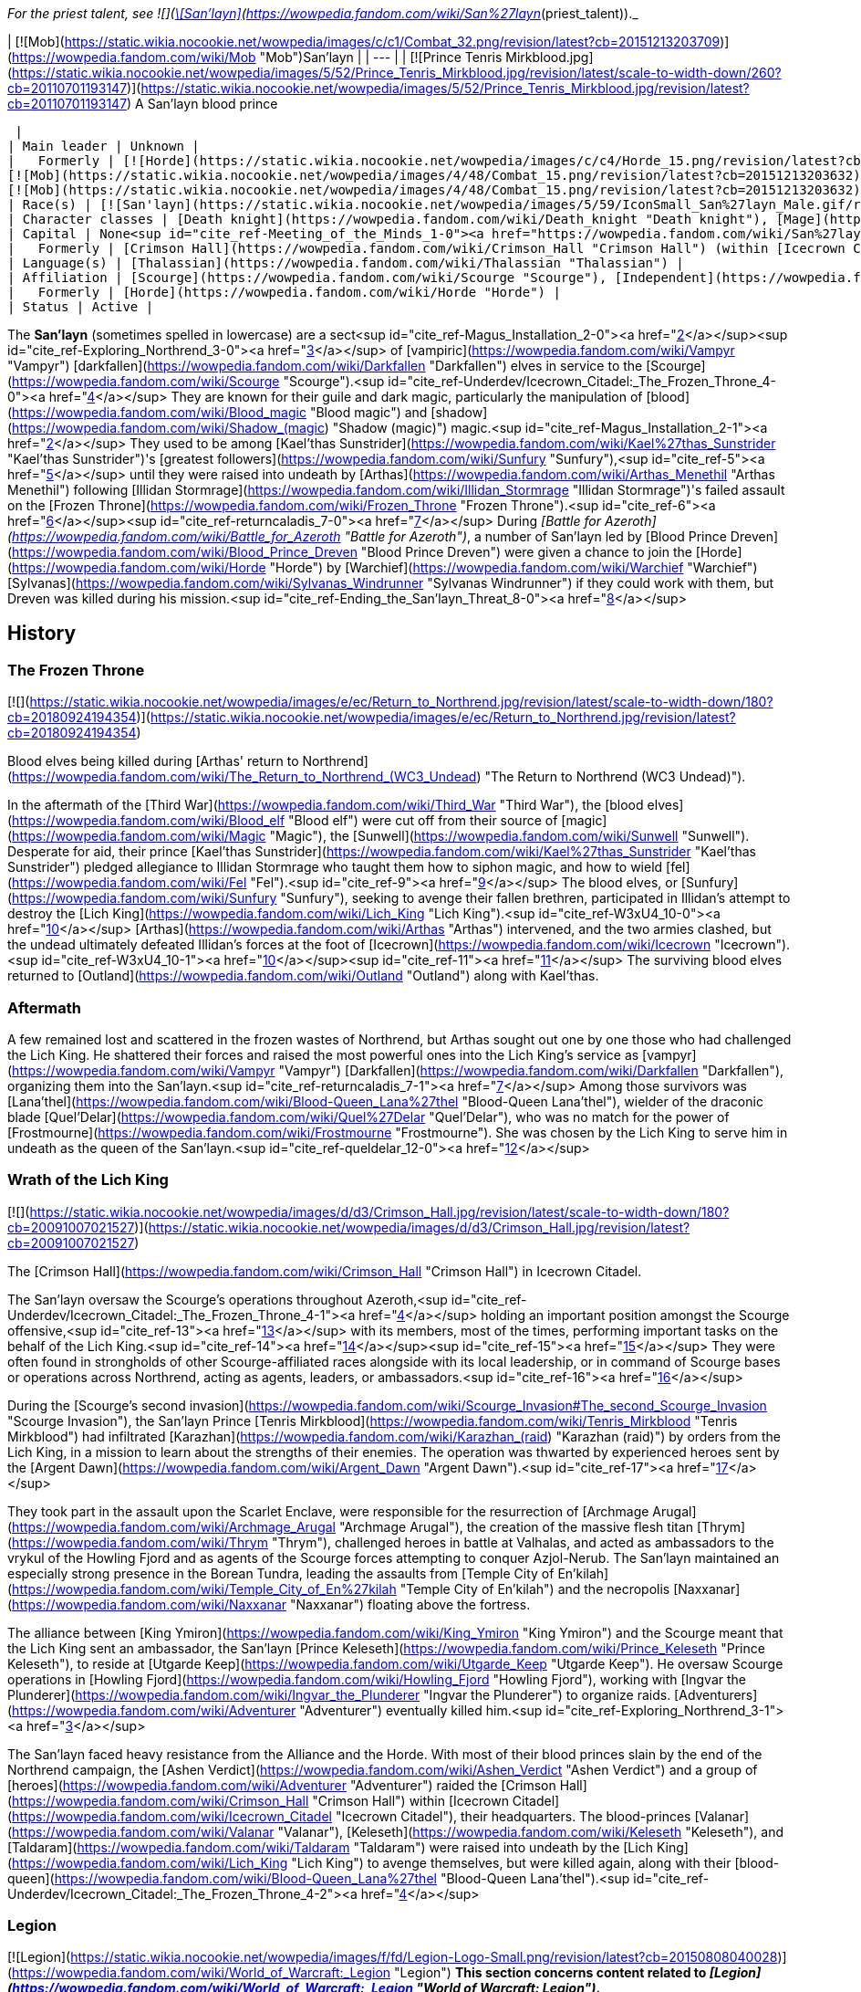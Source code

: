 _For the priest talent, see  ![](https://static.wikia.nocookie.net/wowpedia/images/0/01/Achievement_boss_lanathel.png/revision/latest/scale-to-width-down/16?cb=20091028042555)[\[San'layn\]](https://wowpedia.fandom.com/wiki/San%27layn_(priest_talent))._

| [![Mob](https://static.wikia.nocookie.net/wowpedia/images/c/c1/Combat_32.png/revision/latest?cb=20151213203709)](https://wowpedia.fandom.com/wiki/Mob "Mob")San'layn |
| --- |
| [![Prince Tenris Mirkblood.jpg](https://static.wikia.nocookie.net/wowpedia/images/5/52/Prince_Tenris_Mirkblood.jpg/revision/latest/scale-to-width-down/260?cb=20110701193147)](https://static.wikia.nocookie.net/wowpedia/images/5/52/Prince_Tenris_Mirkblood.jpg/revision/latest?cb=20110701193147)
A San'layn blood prince

 |
| Main leader | Unknown |
|   Formerly | [![Horde](https://static.wikia.nocookie.net/wowpedia/images/c/c4/Horde_15.png/revision/latest?cb=20201010153315)](https://wowpedia.fandom.com/wiki/Horde "Horde")  ![](https://static.wikia.nocookie.net/wowpedia/images/b/b0/IconSmall_San%27layn_Prince.gif/revision/latest/scale-to-width-down/16?cb=20211130171635)[Blood Prince Dreven](https://wowpedia.fandom.com/wiki/Blood_Prince_Dreven "Blood Prince Dreven") <sup>&nbsp;†</sup>  
[![Mob](https://static.wikia.nocookie.net/wowpedia/images/4/48/Combat_15.png/revision/latest?cb=20151213203632)](https://wowpedia.fandom.com/wiki/Mob "Mob")  ![](https://static.wikia.nocookie.net/wowpedia/images/1/17/IconSmall_San%27layn_Queen.gif/revision/latest/scale-to-width-down/16?cb=20211130171349)[Blood-Queen Lana'thel](https://wowpedia.fandom.com/wiki/Blood-Queen_Lana%27thel "Blood-Queen Lana'thel") <sup>&nbsp;†</sup>  
[![Mob](https://static.wikia.nocookie.net/wowpedia/images/4/48/Combat_15.png/revision/latest?cb=20151213203632)](https://wowpedia.fandom.com/wiki/Mob "Mob")  ![](https://static.wikia.nocookie.net/wowpedia/images/b/b0/IconSmall_San%27layn_Prince.gif/revision/latest/scale-to-width-down/16?cb=20211130171635)[Blood Prince Council](https://wowpedia.fandom.com/wiki/Blood_Prince_Council "Blood Prince Council") <sup>&nbsp;†</sup> |
| Race(s) | [![San'layn](https://static.wikia.nocookie.net/wowpedia/images/5/59/IconSmall_San%27layn_Male.gif/revision/latest/scale-to-width-down/16?cb=20200516215301)](https://wowpedia.fandom.com/wiki/San%27layn "San'layn")[![San'layn](https://static.wikia.nocookie.net/wowpedia/images/8/8c/IconSmall_San%27layn_Female.gif/revision/latest/scale-to-width-down/16?cb=20200517011154)](https://wowpedia.fandom.com/wiki/San%27layn "San'layn") [Darkfallen](https://wowpedia.fandom.com/wiki/Darkfallen "Darkfallen") |
| Character classes | [Death knight](https://wowpedia.fandom.com/wiki/Death_knight "Death knight"), [Mage](https://wowpedia.fandom.com/wiki/Mage "Mage"), [Priest](https://wowpedia.fandom.com/wiki/Priest "Priest"), [Rogue](https://wowpedia.fandom.com/wiki/Rogue "Rogue"), [Warlock](https://wowpedia.fandom.com/wiki/Warlock "Warlock"), [Warrior](https://wowpedia.fandom.com/wiki/Warrior "Warrior") |
| Capital | None<sup id="cite_ref-Meeting_of_the_Minds_1-0"><a href="https://wowpedia.fandom.com/wiki/San%27layn#cite_note-Meeting_of_the_Minds-1">[1]</a></sup> |
|   Formerly | [Crimson Hall](https://wowpedia.fandom.com/wiki/Crimson_Hall "Crimson Hall") (within [Icecrown Citadel](https://wowpedia.fandom.com/wiki/Icecrown_Citadel "Icecrown Citadel")) |
| Language(s) | [Thalassian](https://wowpedia.fandom.com/wiki/Thalassian "Thalassian") |
| Affiliation | [Scourge](https://wowpedia.fandom.com/wiki/Scourge "Scourge"), [Independent](https://wowpedia.fandom.com/wiki/Independent "Independent") |
|   Formerly | [Horde](https://wowpedia.fandom.com/wiki/Horde "Horde") |
| Status | Active |

The **San'layn** (sometimes spelled in lowercase) are a sect<sup id="cite_ref-Magus_Installation_2-0"><a href="https://wowpedia.fandom.com/wiki/San%27layn#cite_note-Magus_Installation-2">[2]</a></sup><sup id="cite_ref-Exploring_Northrend_3-0"><a href="https://wowpedia.fandom.com/wiki/San%27layn#cite_note-Exploring_Northrend-3">[3]</a></sup> of [vampiric](https://wowpedia.fandom.com/wiki/Vampyr "Vampyr") [darkfallen](https://wowpedia.fandom.com/wiki/Darkfallen "Darkfallen") elves in service to the [Scourge](https://wowpedia.fandom.com/wiki/Scourge "Scourge").<sup id="cite_ref-Underdev/Icecrown_Citadel:_The_Frozen_Throne_4-0"><a href="https://wowpedia.fandom.com/wiki/San%27layn#cite_note-Underdev/Icecrown_Citadel:_The_Frozen_Throne-4">[4]</a></sup> They are known for their guile and dark magic, particularly the manipulation of [blood](https://wowpedia.fandom.com/wiki/Blood_magic "Blood magic") and [shadow](https://wowpedia.fandom.com/wiki/Shadow_(magic) "Shadow (magic)") magic.<sup id="cite_ref-Magus_Installation_2-1"><a href="https://wowpedia.fandom.com/wiki/San%27layn#cite_note-Magus_Installation-2">[2]</a></sup> They used to be among [Kael'thas Sunstrider](https://wowpedia.fandom.com/wiki/Kael%27thas_Sunstrider "Kael'thas Sunstrider")'s [greatest followers](https://wowpedia.fandom.com/wiki/Sunfury "Sunfury"),<sup id="cite_ref-5"><a href="https://wowpedia.fandom.com/wiki/San%27layn#cite_note-5">[5]</a></sup> until they were raised into undeath by [Arthas](https://wowpedia.fandom.com/wiki/Arthas_Menethil "Arthas Menethil") following [Illidan Stormrage](https://wowpedia.fandom.com/wiki/Illidan_Stormrage "Illidan Stormrage")'s failed assault on the [Frozen Throne](https://wowpedia.fandom.com/wiki/Frozen_Throne "Frozen Throne").<sup id="cite_ref-6"><a href="https://wowpedia.fandom.com/wiki/San%27layn#cite_note-6">[6]</a></sup><sup id="cite_ref-returncaladis_7-0"><a href="https://wowpedia.fandom.com/wiki/San%27layn#cite_note-returncaladis-7">[7]</a></sup> During _[Battle for Azeroth](https://wowpedia.fandom.com/wiki/Battle_for_Azeroth "Battle for Azeroth")_, a number of San'layn led by [Blood Prince Dreven](https://wowpedia.fandom.com/wiki/Blood_Prince_Dreven "Blood Prince Dreven") were given a chance to join the [Horde](https://wowpedia.fandom.com/wiki/Horde "Horde") by [Warchief](https://wowpedia.fandom.com/wiki/Warchief "Warchief") [Sylvanas](https://wowpedia.fandom.com/wiki/Sylvanas_Windrunner "Sylvanas Windrunner") if they could work with them, but Dreven was killed during his mission.<sup id="cite_ref-Ending_the_San'layn_Threat_8-0"><a href="https://wowpedia.fandom.com/wiki/San%27layn#cite_note-Ending_the_San'layn_Threat-8">[8]</a></sup>

## History

### The Frozen Throne

[![](https://static.wikia.nocookie.net/wowpedia/images/e/ec/Return_to_Northrend.jpg/revision/latest/scale-to-width-down/180?cb=20180924194354)](https://static.wikia.nocookie.net/wowpedia/images/e/ec/Return_to_Northrend.jpg/revision/latest?cb=20180924194354)

Blood elves being killed during [Arthas' return to Northrend](https://wowpedia.fandom.com/wiki/The_Return_to_Northrend_(WC3_Undead) "The Return to Northrend (WC3 Undead)").

In the aftermath of the [Third War](https://wowpedia.fandom.com/wiki/Third_War "Third War"), the [blood elves](https://wowpedia.fandom.com/wiki/Blood_elf "Blood elf") were cut off from their source of [magic](https://wowpedia.fandom.com/wiki/Magic "Magic"), the [Sunwell](https://wowpedia.fandom.com/wiki/Sunwell "Sunwell"). Desperate for aid, their prince [Kael'thas Sunstrider](https://wowpedia.fandom.com/wiki/Kael%27thas_Sunstrider "Kael'thas Sunstrider") pledged allegiance to Illidan Stormrage who taught them how to siphon magic, and how to wield [fel](https://wowpedia.fandom.com/wiki/Fel "Fel").<sup id="cite_ref-9"><a href="https://wowpedia.fandom.com/wiki/San%27layn#cite_note-9">[9]</a></sup> The blood elves, or [Sunfury](https://wowpedia.fandom.com/wiki/Sunfury "Sunfury"), seeking to avenge their fallen brethren, participated in Illidan's attempt to destroy the [Lich King](https://wowpedia.fandom.com/wiki/Lich_King "Lich King").<sup id="cite_ref-W3xU4_10-0"><a href="https://wowpedia.fandom.com/wiki/San%27layn#cite_note-W3xU4-10">[10]</a></sup> [Arthas](https://wowpedia.fandom.com/wiki/Arthas "Arthas") intervened, and the two armies clashed, but the undead ultimately defeated Illidan's forces at the foot of [Icecrown](https://wowpedia.fandom.com/wiki/Icecrown "Icecrown").<sup id="cite_ref-W3xU4_10-1"><a href="https://wowpedia.fandom.com/wiki/San%27layn#cite_note-W3xU4-10">[10]</a></sup><sup id="cite_ref-11"><a href="https://wowpedia.fandom.com/wiki/San%27layn#cite_note-11">[11]</a></sup> The surviving blood elves returned to [Outland](https://wowpedia.fandom.com/wiki/Outland "Outland") along with Kael'thas.

### Aftermath

A few remained lost and scattered in the frozen wastes of Northrend, but Arthas sought out one by one those who had challenged the Lich King. He shattered their forces and raised the most powerful ones into the Lich King's service as [vampyr](https://wowpedia.fandom.com/wiki/Vampyr "Vampyr") [Darkfallen](https://wowpedia.fandom.com/wiki/Darkfallen "Darkfallen"), organizing them into the San'layn.<sup id="cite_ref-returncaladis_7-1"><a href="https://wowpedia.fandom.com/wiki/San%27layn#cite_note-returncaladis-7">[7]</a></sup> Among those survivors was [Lana'thel](https://wowpedia.fandom.com/wiki/Blood-Queen_Lana%27thel "Blood-Queen Lana'thel"), wielder of the draconic blade [Quel'Delar](https://wowpedia.fandom.com/wiki/Quel%27Delar "Quel'Delar"), who was no match for the power of [Frostmourne](https://wowpedia.fandom.com/wiki/Frostmourne "Frostmourne"). She was chosen by the Lich King to serve him in undeath as the queen of the San'layn.<sup id="cite_ref-queldelar_12-0"><a href="https://wowpedia.fandom.com/wiki/San%27layn#cite_note-queldelar-12">[12]</a></sup>

### Wrath of the Lich King

[![](https://static.wikia.nocookie.net/wowpedia/images/d/d3/Crimson_Hall.jpg/revision/latest/scale-to-width-down/180?cb=20091007021527)](https://static.wikia.nocookie.net/wowpedia/images/d/d3/Crimson_Hall.jpg/revision/latest?cb=20091007021527)

The [Crimson Hall](https://wowpedia.fandom.com/wiki/Crimson_Hall "Crimson Hall") in Icecrown Citadel.

The San'layn oversaw the Scourge's operations throughout Azeroth,<sup id="cite_ref-Underdev/Icecrown_Citadel:_The_Frozen_Throne_4-1"><a href="https://wowpedia.fandom.com/wiki/San%27layn#cite_note-Underdev/Icecrown_Citadel:_The_Frozen_Throne-4">[4]</a></sup> holding an important position amongst the Scourge offensive,<sup id="cite_ref-13"><a href="https://wowpedia.fandom.com/wiki/San%27layn#cite_note-13">[13]</a></sup> with its members, most of the times, performing important tasks on the behalf of the Lich King.<sup id="cite_ref-14"><a href="https://wowpedia.fandom.com/wiki/San%27layn#cite_note-14">[14]</a></sup><sup id="cite_ref-15"><a href="https://wowpedia.fandom.com/wiki/San%27layn#cite_note-15">[15]</a></sup> They were often found in strongholds of other Scourge-affiliated races alongside with its local leadership, or in command of Scourge bases or operations across Northrend, acting as agents, leaders, or ambassadors.<sup id="cite_ref-16"><a href="https://wowpedia.fandom.com/wiki/San%27layn#cite_note-16">[16]</a></sup>

During the [Scourge's second invasion](https://wowpedia.fandom.com/wiki/Scourge_Invasion#The_second_Scourge_Invasion "Scourge Invasion"), the San'layn Prince [Tenris Mirkblood](https://wowpedia.fandom.com/wiki/Tenris_Mirkblood "Tenris Mirkblood") had infiltrated [Karazhan](https://wowpedia.fandom.com/wiki/Karazhan_(raid) "Karazhan (raid)") by orders from the Lich King, in a mission to learn about the strengths of their enemies. The operation was thwarted by experienced heroes sent by the [Argent Dawn](https://wowpedia.fandom.com/wiki/Argent_Dawn "Argent Dawn").<sup id="cite_ref-17"><a href="https://wowpedia.fandom.com/wiki/San%27layn#cite_note-17">[17]</a></sup>

They took part in the assault upon the Scarlet Enclave, were responsible for the resurrection of [Archmage Arugal](https://wowpedia.fandom.com/wiki/Archmage_Arugal "Archmage Arugal"), the creation of the massive flesh titan [Thrym](https://wowpedia.fandom.com/wiki/Thrym "Thrym"), challenged heroes in battle at Valhalas, and acted as ambassadors to the vrykul of the Howling Fjord and as agents of the Scourge forces attempting to conquer Azjol-Nerub. The San'layn maintained an especially strong presence in the Borean Tundra, leading the assaults from [Temple City of En'kilah](https://wowpedia.fandom.com/wiki/Temple_City_of_En%27kilah "Temple City of En'kilah") and the necropolis [Naxxanar](https://wowpedia.fandom.com/wiki/Naxxanar "Naxxanar") floating above the fortress.

The alliance between [King Ymiron](https://wowpedia.fandom.com/wiki/King_Ymiron "King Ymiron") and the Scourge meant that the Lich King sent an ambassador, the San'layn [Prince Keleseth](https://wowpedia.fandom.com/wiki/Prince_Keleseth "Prince Keleseth"), to reside at [Utgarde Keep](https://wowpedia.fandom.com/wiki/Utgarde_Keep "Utgarde Keep"). He oversaw Scourge operations in [Howling Fjord](https://wowpedia.fandom.com/wiki/Howling_Fjord "Howling Fjord"), working with [Ingvar the Plunderer](https://wowpedia.fandom.com/wiki/Ingvar_the_Plunderer "Ingvar the Plunderer") to organize raids. [Adventurers](https://wowpedia.fandom.com/wiki/Adventurer "Adventurer") eventually killed him.<sup id="cite_ref-Exploring_Northrend_3-1"><a href="https://wowpedia.fandom.com/wiki/San%27layn#cite_note-Exploring_Northrend-3">[3]</a></sup>

The San'layn faced heavy resistance from the Alliance and the Horde. With most of their blood princes slain by the end of the Northrend campaign, the [Ashen Verdict](https://wowpedia.fandom.com/wiki/Ashen_Verdict "Ashen Verdict") and a group of [heroes](https://wowpedia.fandom.com/wiki/Adventurer "Adventurer") raided the [Crimson Hall](https://wowpedia.fandom.com/wiki/Crimson_Hall "Crimson Hall") within [Icecrown Citadel](https://wowpedia.fandom.com/wiki/Icecrown_Citadel "Icecrown Citadel"), their headquarters. The blood-princes [Valanar](https://wowpedia.fandom.com/wiki/Valanar "Valanar"), [Keleseth](https://wowpedia.fandom.com/wiki/Keleseth "Keleseth"), and [Taldaram](https://wowpedia.fandom.com/wiki/Taldaram "Taldaram") were raised into undeath by the [Lich King](https://wowpedia.fandom.com/wiki/Lich_King "Lich King") to avenge themselves, but were killed again, along with their [blood-queen](https://wowpedia.fandom.com/wiki/Blood-Queen_Lana%27thel "Blood-Queen Lana'thel").<sup id="cite_ref-Underdev/Icecrown_Citadel:_The_Frozen_Throne_4-2"><a href="https://wowpedia.fandom.com/wiki/San%27layn#cite_note-Underdev/Icecrown_Citadel:_The_Frozen_Throne-4">[4]</a></sup>

### Legion

[![Legion](https://static.wikia.nocookie.net/wowpedia/images/f/fd/Legion-Logo-Small.png/revision/latest?cb=20150808040028)](https://wowpedia.fandom.com/wiki/World_of_Warcraft:_Legion "Legion") **This section concerns content related to _[Legion](https://wowpedia.fandom.com/wiki/World_of_Warcraft:_Legion "World of Warcraft: Legion")_.**

Blood-Queen Lana'thel's daughter, [Blood-Princess Thal'ena](https://wowpedia.fandom.com/wiki/Blood-Princess_Thal%27ena "Blood-Princess Thal'ena"), had been imprisoned in the [Violet Hold](https://wowpedia.fandom.com/wiki/Violet_Hold "Violet Hold") by the [Kirin Tor](https://wowpedia.fandom.com/wiki/Kirin_Tor "Kirin Tor") in the aftermath of the [war against the Lich King](https://wowpedia.fandom.com/wiki/War_against_the_Lich_King "War against the Lich King"). She was freed by [Lord Malgath](https://wowpedia.fandom.com/wiki/Lord_Malgath "Lord Malgath") in an attempt to strike [Dalaran](https://wowpedia.fandom.com/wiki/Dalaran "Dalaran") from within, but was killed by a group of heroes.

### Battle for Azeroth

[![](https://static.wikia.nocookie.net/wowpedia/images/4/41/Dreven.png/revision/latest/scale-to-width-down/180?cb=20180821161223)](https://static.wikia.nocookie.net/wowpedia/images/4/41/Dreven.png/revision/latest?cb=20180821161223)

Blood Prince Dreven and Rokhan

With no home left, several San'layn were employed into the Horde's ranks, although [Talanji](https://wowpedia.fandom.com/wiki/Talanji "Talanji") did not trust them. Sylvanas came into an agreement and gave them a chance; besides having to respect the hierarchy of authority within the [Horde](https://wowpedia.fandom.com/wiki/Horde "Horde"), if the Darkfallen could work with them they would get a home with the Horde, if not they would be gone.<sup id="cite_ref-Meeting_of_the_Minds_1-1"><a href="https://wowpedia.fandom.com/wiki/San%27layn#cite_note-Meeting_of_the_Minds-1">[1]</a></sup>

They were tasked to clear the rubble in a collapsed tunnel that connects [Nazmir](https://wowpedia.fandom.com/wiki/Nazmir "Nazmir") to [Vol'dun](https://wowpedia.fandom.com/wiki/Vol%27dun "Vol'dun"). [Blood Prince Dreven](https://wowpedia.fandom.com/wiki/Blood_Prince_Dreven "Blood Prince Dreven") and his followers came into conflict with [Shandris Feathermoon](https://wowpedia.fandom.com/wiki/Shandris_Feathermoon "Shandris Feathermoon"), eventually killing members of her party. Hunted by the [Alliance](https://wowpedia.fandom.com/wiki/Alliance "Alliance"), the blood prince was cornered traveling via boat. Aboard the _[Crimson Squall](https://wowpedia.fandom.com/wiki/Crimson_Squall "Crimson Squall")_ he was training [other San'layn](https://wowpedia.fandom.com/wiki/San%27layn_Neophyte "San'layn Neophyte") and alongside his followers were siphoning power from blood-infused crystals to bolster their unholy abilities, indicating that the San'layn were growing their ranks again. When cornered, Dreven killed and drained the Forsaken troops aboard his ship, intending to blame their deaths on the Alliance. The blood prince and his followers were ultimately slain by Shandris and an Alliance [adventurer](https://wowpedia.fandom.com/wiki/Adventurer "Adventurer").<sup id="cite_ref-Ending_the_San'layn_Threat_8-1"><a href="https://wowpedia.fandom.com/wiki/San%27layn#cite_note-Ending_the_San'layn_Threat-8">[8]</a></sup>

### Shadowlands

[![Shadowlands](https://static.wikia.nocookie.net/wowpedia/images/9/9a/Shadowlands-Icon-Inline.png/revision/latest/scale-to-width-down/48?cb=20210930025728)](https://wowpedia.fandom.com/wiki/World_of_Warcraft:_Shadowlands "Shadowlands") **This section concerns content related to _[Shadowlands](https://wowpedia.fandom.com/wiki/World_of_Warcraft:_Shadowlands "World of Warcraft: Shadowlands")_.**

With the breaking of the [Helm of Domination](https://wowpedia.fandom.com/wiki/Helm_of_Domination "Helm of Domination"), the san'layn [Vorath](https://wowpedia.fandom.com/wiki/Vorath "Vorath") marshaled the [Scourge](https://wowpedia.fandom.com/wiki/Scourge "Scourge") in the [Ghostlands](https://wowpedia.fandom.com/wiki/Ghostlands "Ghostlands") and marched them to attack the [blood elves](https://wowpedia.fandom.com/wiki/Blood_elf "Blood elf") settlement of [Tranquillien](https://wowpedia.fandom.com/wiki/Tranquillien "Tranquillien").<sup id="cite_ref-18"><a href="https://wowpedia.fandom.com/wiki/San%27layn#cite_note-18">[18]</a></sup> In response, the sin'dorei helmed by the [Blood Knights](https://wowpedia.fandom.com/wiki/Blood_Knights "Blood Knights") defended the village and launched a counteroffensive across the Dead Scar into [Deatholme](https://wowpedia.fandom.com/wiki/Deatholme "Deatholme") where [adventurers](https://wowpedia.fandom.com/wiki/Adventurer "Adventurer") managed to kill Vorath with their newly empowered ranseurs.<sup id="cite_ref-19"><a href="https://wowpedia.fandom.com/wiki/San%27layn#cite_note-19">[19]</a></sup>

## Appearance

[![](https://static.wikia.nocookie.net/wowpedia/images/7/70/San%27layn_banner.png/revision/latest/scale-to-width-down/180?cb=20100203090048)](https://static.wikia.nocookie.net/wowpedia/images/7/70/San%27layn_banner.png/revision/latest?cb=20100203090048)

The banner of the San'layn.

San'layn mostly retain the builds of their still-living kin. They are 5–6 feet tall with slim, athletic, and strong bodies, and have fairly long hair and minimal facial hair.

However, unlike blood elves, their flesh appears necrotic and, though universally pale, ranges from fleshy pinks and red to gray and light green, and they tend to have either white, blond, red or dark hair. Their eyes have white, yellow, green, blue, or black glows. Some San'layn have clawed fingers and ears more closely resembling those of a bat, and a few have developed wings.

## Culture

The San'layn are cold, arrogant [vampyr](https://wowpedia.fandom.com/wiki/Vampyr "Vampyr") who inflict pain for pure entertainment.<sup id="cite_ref-20"><a href="https://wowpedia.fandom.com/wiki/San%27layn#cite_note-20">[20]</a></sup> Bearer of a curse which makes them hunger for blood,<sup id="cite_ref-21"><a href="https://wowpedia.fandom.com/wiki/San%27layn#cite_note-21">[21]</a></sup> they are often found siphoning from blood globes and crystals.

San'layn, most of the times, dress in red, orange and black garments, like tarnished versions of their living cousins, the blood elves. They have assimilated the Scourge shared culture, and contributed with their own, which can be seen in the decoration of the Crimson Hall, inside the Icecrown Citadel.

Their most common mount is the [skeletal horse](https://wowpedia.fandom.com/wiki/Skeletal_horse "Skeletal horse") and they have been shown to keep bats, spiders and blood worms around them.

Skilled in a variety of magic schools, they often make use of vampiric skills, have even demonstrated some shape-shifting abilities and possess great mental influence over human minds, when empowered by the [Lich King](https://wowpedia.fandom.com/wiki/Lich_King "Lich King").<sup id="cite_ref-22"><a href="https://wowpedia.fandom.com/wiki/San%27layn#cite_note-22">[22]</a></sup>

## Organization

During the Northrend campaign, the San'layn possessed two main bases of operations across Northrend: the Temple City of En'kilah and the Crimson Hall. The Temple City of En'kilah served as the command center of the Scourge in the Borean Tundra. The Crimson Hall was the headquarters and home of the San'layn, located inside the Icecrown Citadel, and was the place where the most powerful ones could be found. Blood-Queen Lana'thel held the leading position in the San'layn hierarchy, and the Blood Prince Council were the second in the chain of command of the faction.

Later, during the [Horde War Campaign](https://wowpedia.fandom.com/wiki/Horde_War_Campaign "Horde War Campaign"), the San'layn attempted to join the Horde's ranks, only to be slain alongside their leader Blood Prince Dreven by the hands of the Alliance.

The current status of their leadership and its organization is unknown.

## Notable

| Name | Role | Status | Location |
| --- | --- | --- | --- |
| [![IconSmall San'layn Queen.gif](data:image/gif;base64,R0lGODlhAQABAIABAAAAAP///yH5BAEAAAEALAAAAAABAAEAQAICTAEAOw%3D%3D)](https://static.wikia.nocookie.net/wowpedia/images/1/17/IconSmall_San%27layn_Queen.gif/revision/latest?cb=20211130171349) [Blood-Queen Lana'thel](https://wowpedia.fandom.com/wiki/Blood-Queen_Lana%27thel "Blood-Queen Lana'thel") <The San'layn> | Leader of the San'layn, former wielder of [Quel'Delar](https://wowpedia.fandom.com/wiki/Quel%27Delar "Quel'Delar"). | Deceased (lore); Killable (WoW) | [Icecrown](https://wowpedia.fandom.com/wiki/Icecrown "Icecrown") and [Icecrown Citadel](https://wowpedia.fandom.com/wiki/Icecrown_Citadel "Icecrown Citadel") |
| [![IconSmall San'layn Queen.gif](data:image/gif;base64,R0lGODlhAQABAIABAAAAAP///yH5BAEAAAEALAAAAAABAAEAQAICTAEAOw%3D%3D)](https://static.wikia.nocookie.net/wowpedia/images/1/17/IconSmall_San%27layn_Queen.gif/revision/latest?cb=20211130171349) [Blood-Princess Thal'ena](https://wowpedia.fandom.com/wiki/Blood-Princess_Thal%27ena "Blood-Princess Thal'ena") [![Legion](https://static.wikia.nocookie.net/wowpedia/images/f/fd/Legion-Logo-Small.png/revision/latest?cb=20150808040028)](https://wowpedia.fandom.com/wiki/World_of_Warcraft:_Legion "Legion") | Daughter of Lana'thel. Imprisoned in the Violet Hold. | Killable (WoW) | [Violet Hold](https://wowpedia.fandom.com/wiki/Assault_on_Violet_Hold "Assault on Violet Hold") |
| [![IconSmall San'layn Prince.gif](data:image/gif;base64,R0lGODlhAQABAIABAAAAAP///yH5BAEAAAEALAAAAAABAAEAQAICTAEAOw%3D%3D)](https://static.wikia.nocookie.net/wowpedia/images/b/b0/IconSmall_San%27layn_Prince.gif/revision/latest?cb=20211130171635) [Blood Prince Dreven](https://wowpedia.fandom.com/wiki/Blood_Prince_Dreven "Blood Prince Dreven") [![Battle for Azeroth](https://static.wikia.nocookie.net/wowpedia/images/c/c1/BattleForAzeroth-Logo-Small.png/revision/latest/scale-to-width-down/48?cb=20220421181442)](https://wowpedia.fandom.com/wiki/World_of_Warcraft:_Battle_for_Azeroth "Battle for Azeroth") | Leader of a group that sought to join the Horde. | Deceased (lore); Killable (WoW) | [Zandalar](https://wowpedia.fandom.com/wiki/Zandalar "Zandalar") |
| [![IconSmall San'layn Prince.gif](data:image/gif;base64,R0lGODlhAQABAIABAAAAAP///yH5BAEAAAEALAAAAAABAAEAQAICTAEAOw%3D%3D)](https://static.wikia.nocookie.net/wowpedia/images/b/b0/IconSmall_San%27layn_Prince.gif/revision/latest?cb=20211130171635) [Prince Taldaram](https://wowpedia.fandom.com/wiki/Prince_Taldaram "Prince Taldaram") | Agent of the Scourge forces attempting to conquer [Azjol-Nerub](https://wowpedia.fandom.com/wiki/Azjol-Nerub "Azjol-Nerub"). Raised in undeath to serve in Icecrown Citadel as a member of the Blood Prince Council. | Deceased (lore); Killable (WoW) | [Ahn'kahet](https://wowpedia.fandom.com/wiki/Ahn%27kahet "Ahn'kahet") and [Icecrown Citadel](https://wowpedia.fandom.com/wiki/Icecrown_Citadel "Icecrown Citadel") |
| [![IconSmall San'layn Prince.gif](data:image/gif;base64,R0lGODlhAQABAIABAAAAAP///yH5BAEAAAEALAAAAAABAAEAQAICTAEAOw%3D%3D)](https://static.wikia.nocookie.net/wowpedia/images/b/b0/IconSmall_San%27layn_Prince.gif/revision/latest?cb=20211130171635) [Prince Keleseth](https://wowpedia.fandom.com/wiki/Prince_Keleseth "Prince Keleseth") <The San'layn> | Overlord of Howling Fjord, ruler of the South-Eastern reaches of Northrend and ambassador to the vrykul; also took part in the assault upon the Scarlet Enclave and the ritual to raise Arugal. Raised in undeath to serve in Icecrown Citadel as a member of the Blood Prince Council. Prince Valanar's brother.<sup id="cite_ref-23"><a href="https://wowpedia.fandom.com/wiki/San%27layn#cite_note-23">[23]</a></sup> | Deceased (lore); Killable (WoW) | [Scarlet Enclave](https://wowpedia.fandom.com/wiki/Scarlet_Enclave "Scarlet Enclave"), [Howling Fjord](https://wowpedia.fandom.com/wiki/Howling_Fjord "Howling Fjord"), [Utgarde Keep](https://wowpedia.fandom.com/wiki/Utgarde_Keep_(instance) "Utgarde Keep (instance)") and [Icecrown Citadel](https://wowpedia.fandom.com/wiki/Icecrown_Citadel "Icecrown Citadel") |
| [![IconSmall San'layn Prince.gif](data:image/gif;base64,R0lGODlhAQABAIABAAAAAP///yH5BAEAAAEALAAAAAABAAEAQAICTAEAOw%3D%3D)](https://static.wikia.nocookie.net/wowpedia/images/b/b0/IconSmall_San%27layn_Prince.gif/revision/latest?cb=20211130171635) [Prince Valanar](https://wowpedia.fandom.com/wiki/Prince_Valanar "Prince Valanar") <The San'layn> | Overlord of Borean Tundra and master of [Naxxanar](https://wowpedia.fandom.com/wiki/Naxxanar "Naxxanar"); also took part in the assault upon the Scarlet Enclave and the ritual to raise Arugal. Raised in undeath to serve in Icecrown Citadel as a member of the Blood Prince Council. Prince Keleseth's brother. | Deceased (lore); Killable (WoW) | [Scarlet Enclave](https://wowpedia.fandom.com/wiki/Scarlet_Enclave "Scarlet Enclave"), [Borean Tundra](https://wowpedia.fandom.com/wiki/Borean_Tundra "Borean Tundra") and [Icecrown Citadel](https://wowpedia.fandom.com/wiki/Icecrown_Citadel "Icecrown Citadel") |
| [![IconSmall San'layn Prince.gif](data:image/gif;base64,R0lGODlhAQABAIABAAAAAP///yH5BAEAAAEALAAAAAABAAEAQAICTAEAOw%3D%3D)](https://static.wikia.nocookie.net/wowpedia/images/b/b0/IconSmall_San%27layn_Prince.gif/revision/latest?cb=20211130171635) [Prince Tenris Mirkblood](https://wowpedia.fandom.com/wiki/Prince_Tenris_Mirkblood "Prince Tenris Mirkblood") <The San'layn> | Agent of the Scourge during the [second Scourge Invasion](https://wowpedia.fandom.com/wiki/Scourge_Invasion "Scourge Invasion"). | Deceased | [Karazhan](https://wowpedia.fandom.com/wiki/Karazhan "Karazhan") |
| [![IconSmall San'layn Prince.gif](data:image/gif;base64,R0lGODlhAQABAIABAAAAAP///yH5BAEAAAEALAAAAAABAAEAQAICTAEAOw%3D%3D)](https://static.wikia.nocookie.net/wowpedia/images/b/b0/IconSmall_San%27layn_Prince.gif/revision/latest?cb=20211130171635) [Prince Sandoval](https://wowpedia.fandom.com/wiki/Prince_Sandoval "Prince Sandoval") | Challenges fighters to battle at Valhalas. | Deceased (lore); Killable (WoW) | [Icecrown Citadel](https://wowpedia.fandom.com/wiki/Icecrown_Citadel "Icecrown Citadel") and [Icecrown Glacier](https://wowpedia.fandom.com/wiki/Icecrown_Glacier "Icecrown Glacier") |
| [![IconSmall San'layn Prince.gif](data:image/gif;base64,R0lGODlhAQABAIABAAAAAP///yH5BAEAAAEALAAAAAABAAEAQAICTAEAOw%3D%3D)](https://static.wikia.nocookie.net/wowpedia/images/b/b0/IconSmall_San%27layn_Prince.gif/revision/latest?cb=20211130171635) [Prince Navarius](https://wowpedia.fandom.com/wiki/Prince_Navarius "Prince Navarius") | Masterminded the creation of the massive flesh titan, Thrym, and likely other flesh giants. | Deceased (lore); Killable (WoW) | [Zul'Drak](https://wowpedia.fandom.com/wiki/Zul%27Drak "Zul'Drak") |
| [![IconSmall San'layn Prince.gif](data:image/gif;base64,R0lGODlhAQABAIABAAAAAP///yH5BAEAAAEALAAAAAABAAEAQAICTAEAOw%3D%3D)](https://static.wikia.nocookie.net/wowpedia/images/b/b0/IconSmall_San%27layn_Prince.gif/revision/latest?cb=20211130171635) [Prince Atherann](https://wowpedia.fandom.com/wiki/Prince_Atherann "Prince Atherann") <The San'layn> | Took part in the ritual to raise Archmage Arugal. | Unknown | Last seen in [Silverpine Forest](https://wowpedia.fandom.com/wiki/Silverpine_Forest "Silverpine Forest") |
| [![IconSmall San'layn Prince.gif](data:image/gif;base64,R0lGODlhAQABAIABAAAAAP///yH5BAEAAAEALAAAAAABAAEAQAICTAEAOw%3D%3D)](https://static.wikia.nocookie.net/wowpedia/images/b/b0/IconSmall_San%27layn_Prince.gif/revision/latest?cb=20211130171635) [Prince Theraldis](https://wowpedia.fandom.com/wiki/Prince_Theraldis "Prince Theraldis") <The San'layn> | Led the ritual to raise Arugal. | Unknown | Last seen in [Silverpine Forest](https://wowpedia.fandom.com/wiki/Silverpine_Forest "Silverpine Forest") |
| [![IconSmall San'layn Prince.gif](data:image/gif;base64,R0lGODlhAQABAIABAAAAAP///yH5BAEAAAEALAAAAAABAAEAQAICTAEAOw%3D%3D)](https://static.wikia.nocookie.net/wowpedia/images/b/b0/IconSmall_San%27layn_Prince.gif/revision/latest?cb=20211130171635) [Vorath](https://wowpedia.fandom.com/wiki/Vorath "Vorath") | Mustered the leaderless [Scourge](https://wowpedia.fandom.com/wiki/Scourge "Scourge") to attack [Tranquillien](https://wowpedia.fandom.com/wiki/Tranquillien "Tranquillien"). | Deceased (lore); Killable (WoW) | [Ghostlands](https://wowpedia.fandom.com/wiki/Ghostlands "Ghostlands") |
| [![IconSmall San'layn Male.gif](data:image/gif;base64,R0lGODlhAQABAIABAAAAAP///yH5BAEAAAEALAAAAAABAAEAQAICTAEAOw%3D%3D)](https://static.wikia.nocookie.net/wowpedia/images/5/59/IconSmall_San%27layn_Male.gif/revision/latest?cb=20200516215301) [High Priest Andorath](https://wowpedia.fandom.com/wiki/High_Priest_Andorath "High Priest Andorath") | One of Prince Valanar's lieutenants. | Deceased (lore); Killable (WoW) | [Borean Tundra](https://wowpedia.fandom.com/wiki/Borean_Tundra "Borean Tundra") |
| [![IconSmall San'layn Male.gif](data:image/gif;base64,R0lGODlhAQABAIABAAAAAP///yH5BAEAAAEALAAAAAABAAEAQAICTAEAOw%3D%3D)](https://static.wikia.nocookie.net/wowpedia/images/5/59/IconSmall_San%27layn_Male.gif/revision/latest?cb=20200516215301) [Luthion the Vile](https://wowpedia.fandom.com/wiki/Luthion_the_Vile "Luthion the Vile") <The San'layn> | One of Prince Valanar's lieutenants. | Deceased (lore); Killable (WoW) | [Borean Tundra](https://wowpedia.fandom.com/wiki/Borean_Tundra "Borean Tundra") |
| [![IconSmall San'layn Male.gif](data:image/gif;base64,R0lGODlhAQABAIABAAAAAP///yH5BAEAAAEALAAAAAABAAEAQAICTAEAOw%3D%3D)](https://static.wikia.nocookie.net/wowpedia/images/5/59/IconSmall_San%27layn_Male.gif/revision/latest?cb=20200516215301) [Vanthryn the Merciless](https://wowpedia.fandom.com/wiki/Vanthryn_the_Merciless "Vanthryn the Merciless") <The San'layn> | One of Prince Valanar's lieutenants. | Deceased (lore); Killable (WoW) | [Borean Tundra](https://wowpedia.fandom.com/wiki/Borean_Tundra "Borean Tundra") |

## Ranks and types

[![](https://static.wikia.nocookie.net/wowpedia/images/4/41/Crimson_Hall_01.jpg/revision/latest/scale-to-width-down/180?cb=20091121102108)](https://static.wikia.nocookie.net/wowpedia/images/4/41/Crimson_Hall_01.jpg/revision/latest?cb=20091121102108)

Darkfallen in the Crimson Hall.

## Notes and trivia

[![](https://static.wikia.nocookie.net/wowpedia/images/0/00/Monster-nosferatu-large.jpg/revision/latest/scale-to-width-down/180?cb=20220512192344)](https://static.wikia.nocookie.net/wowpedia/images/0/00/Monster-nosferatu-large.jpg/revision/latest?cb=20220512192344)

Concept art from _[The Art of Wrath of the Lich King](https://wowpedia.fandom.com/wiki/The_Art_of_World_of_Warcraft:_Wrath_of_the_Lich_King "The Art of World of Warcraft: Wrath of the Lich King")_.

-   [Sir Finley Mrrgglton](https://wowpedia.fandom.com/wiki/Sir_Finley_Mrrgglton "Sir Finley Mrrgglton") speculates that the [vrykul](https://wowpedia.fandom.com/wiki/Vrykul "Vrykul") vampyr of [Stormheim](https://wowpedia.fandom.com/wiki/Stormheim "Stormheim") may have suffered the same curse the blood elves did.<sup id="cite_ref-24"><a href="https://wowpedia.fandom.com/wiki/San%27layn#cite_note-24">[24]</a></sup>
-    ![](https://static.wikia.nocookie.net/wowpedia/images/0/01/Achievement_boss_lanathel.png/revision/latest/scale-to-width-down/16?cb=20091028042555)[\[San'layn\]](https://wowpedia.fandom.com/wiki/San%27layn_(priest_talent)) is a level 75 [Shadow Priest](https://wowpedia.fandom.com/wiki/Priest#Shadow "Priest") talent which increases the damage of  ![](https://static.wikia.nocookie.net/wowpedia/images/7/7a/Spell_holy_stoicism.png/revision/latest/scale-to-width-down/16?cb=20070113162702)[\[Vampiric Touch\]](https://wowpedia.fandom.com/wiki/Vampiric_Touch) and the healing of  ![](https://static.wikia.nocookie.net/wowpedia/images/e/e6/Spell_shadow_unsummonbuilding.png/revision/latest/scale-to-width-down/16?cb=20060923203729)[\[Vampiric Embrace\]](https://wowpedia.fandom.com/wiki/Vampiric_Embrace).
-   In _[Heroes of the Storm](https://wowpedia.fandom.com/wiki/Heroes_of_the_Storm "Heroes of the Storm")_, [Sylvanas](https://wowpedia.fandom.com/wiki/Sylvanas_Windrunner "Sylvanas Windrunner") has a color variant of her "Dark Lady" skin called "San'layn Dark Lady Sylvanas".
-   During early WotLK beta, they used undead blood elf models, with some wearing the [Malefic Raiment](https://wowpedia.fandom.com/wiki/Malefic_Raiment "Malefic Raiment").<sup id="cite_ref-25"><a href="https://wowpedia.fandom.com/wiki/San%27layn#cite_note-25">[25]</a></sup>
-   Chris Metzen said at [BlizzCon 2007](https://wowpedia.fandom.com/wiki/BlizzCon_2007 "BlizzCon 2007") that the [vrykul](https://wowpedia.fandom.com/wiki/Vrykul "Vrykul") were also vampiric, something that is not visited in-game.
-   The San'layn hold a few similarities with the [nathrezim](https://wowpedia.fandom.com/wiki/Nathrezim "Nathrezim"), who previously served the [Lich King](https://wowpedia.fandom.com/wiki/Lich_King "Lich King"), both being inspired from vampires and overseeing the Scourge's efforts. The similarities may be intentional in-universe, as the Lich King could have wanted to fill the gap previously occupied by the [dreadlords](https://wowpedia.fandom.com/wiki/Dreadlord_(Warcraft_III) "Dreadlord (Warcraft III)") in his armies.
-   The San'layn are jokingly referred by female [void elves](https://wowpedia.fandom.com/wiki/Void_elf_(playable) "Void elf (playable)") as another type of "emo elves" who drink blood.<sup id="cite_ref-26"><a href="https://wowpedia.fandom.com/wiki/San%27layn#cite_note-26">[26]</a></sup>
-   The San'layn, specifically their Princes, are inspired from vampires from folklore and fiction. They drink blood, have bat-like ears, wear cloaks with high collars, possess fangs, and display similar mannerisms, characteristics and accent. _[The Art of Wrath of the Lich King](https://wowpedia.fandom.com/wiki/The_Art_of_World_of_Warcraft:_Wrath_of_the_Lich_King "The Art of World of Warcraft: Wrath of the Lich King")_ includes a concept art titled "High Elf Nosferatu", which appears to be inspired by [Count Orlok](http://en.wikipedia.org/wiki/Count_Orlok "wikipedia:Count Orlok") from the classic German silent film _[Nosferatu](http://en.wikipedia.org/wiki/Nosferatu "wikipedia:Nosferatu")_.

## Speculation

<table><tbody><tr><td><a href="https://static.wikia.nocookie.net/wowpedia/images/2/2b/Questionmark-medium.png/revision/latest?cb=20061019212216"><img alt="Questionmark-medium.png" decoding="async" loading="lazy" width="41" height="55" data-image-name="Questionmark-medium.png" data-image-key="Questionmark-medium.png" data-src="https://static.wikia.nocookie.net/wowpedia/images/2/2b/Questionmark-medium.png/revision/latest?cb=20061019212216" src="https://static.wikia.nocookie.net/wowpedia/images/2/2b/Questionmark-medium.png/revision/latest?cb=20061019212216"></a></td><td><p><small>This article or section includes speculation, observations or opinions possibly supported by lore or by Blizzard officials. <b>It should not be taken as representing official lore.</b></small></p></td></tr></tbody></table>

-   [Elder Ko'nani](https://wowpedia.fandom.com/wiki/Elder_Ko%27nani "Elder Ko'nani") of the [Kalu'ak](https://wowpedia.fandom.com/wiki/The_Kalu%27ak "The Kalu'ak") states that "the [Dark One](https://wowpedia.fandom.com/wiki/Lich_King "Lich King") rides forth again with his San'layn..." showing that they are a major, or at least leading, part of the Scourge offensive. Depending on how the sentence is read, it may mean the San'layn were part of a previous attack of some kind.
-   Arthas, as the Lich King, may have been inspired to create the San'layn based on visions of the venthyr he saw through the Helm of Domination.<sup><a href="https://wowpedia.fandom.com/wiki/Wowpedia:Citation" title="Wowpedia:Citation">[<span title="What states that Arthas saw the venthyr?"><i>citation needed</i></span>]</a></sup> 

## Gallery

World of Warcraft

-   [![](https://static.wikia.nocookie.net/wowpedia/images/4/47/File-Crimson_Hall_02.jpg/revision/latest/scale-to-width-down/120?cb=20091121102147)](https://static.wikia.nocookie.net/wowpedia/images/4/47/File-Crimson_Hall_02.jpg/revision/latest?cb=20091121102147)
    
-   [![](https://static.wikia.nocookie.net/wowpedia/images/a/ad/Mirkblood%27s_room.jpg/revision/latest/scale-to-width-down/120?cb=20091021222949)](https://static.wikia.nocookie.net/wowpedia/images/a/ad/Mirkblood%27s_room.jpg/revision/latest?cb=20091021222949)
    
    Prince Tenris Mirkblood's room in Karazhan.
    
-   [![](https://static.wikia.nocookie.net/wowpedia/images/8/8c/Blood_Prince_Emblem.png/revision/latest/scale-to-width-down/94?cb=20100203065221)](https://static.wikia.nocookie.net/wowpedia/images/8/8c/Blood_Prince_Emblem.png/revision/latest?cb=20100203065221)
    
    Blood Prince Emblem.
    
-   [![](https://static.wikia.nocookie.net/wowpedia/images/6/6b/San%27layn_painting.png/revision/latest/scale-to-width-down/82?cb=20180703003515)](https://static.wikia.nocookie.net/wowpedia/images/6/6b/San%27layn_painting.png/revision/latest?cb=20180703003515)
    
    A painting possibly meant to depict a San'layn
    

Other games

-   [![](https://static.wikia.nocookie.net/wowpedia/images/8/85/Blood_Lord_Varoth.jpg/revision/latest/scale-to-width-down/91?cb=20160504032526)](https://static.wikia.nocookie.net/wowpedia/images/8/85/Blood_Lord_Varoth.jpg/revision/latest?cb=20160504032526)
    
    Blood Lord Vorath in the TCG.
    
-   [![](https://static.wikia.nocookie.net/wowpedia/images/8/8b/Sleeping_Acolyte.jpg/revision/latest/scale-to-width-down/91?cb=20180513215452)](https://static.wikia.nocookie.net/wowpedia/images/8/8b/Sleeping_Acolyte.jpg/revision/latest?cb=20180513215452)
    

## Videos

-   [The Story of The San'layn](https://wowpedia.fandom.com/wiki/San%27layn#)
-   [Music of Icecrown - Crimson Hall](https://wowpedia.fandom.com/wiki/San%27layn#)

## See also

## References

| 
-   [v](https://wowpedia.fandom.com/wiki/Template:Scourge "Template:Scourge")
-   [e](https://wowpedia.fandom.com/wiki/Template:Scourge?action=edit)

[Undead](https://wowpedia.fandom.com/wiki/Undead "Undead") [Scourge](https://wowpedia.fandom.com/wiki/Scourge "Scourge")



 |
| --- |
|  |
| Leaders | 

-   [The Lich King](https://wowpedia.fandom.com/wiki/Lich_King "Lich King")
    -   [Ner'zhul](https://wowpedia.fandom.com/wiki/Ner%27zhul "Ner'zhul")
    -   [Arthas Menethil](https://wowpedia.fandom.com/wiki/Arthas_Menethil "Arthas Menethil")
    -   [Bolvar Fordragon](https://wowpedia.fandom.com/wiki/Bolvar_Fordragon "Bolvar Fordragon")



 |
|  |
| Characters | 

-   [Amnennar the Coldbringer](https://wowpedia.fandom.com/wiki/Amnennar_the_Coldbringer "Amnennar the Coldbringer")
-   [Anub'arak](https://wowpedia.fandom.com/wiki/Anub%27arak "Anub'arak")
-   [Baron Rivendare](https://wowpedia.fandom.com/wiki/Baron_Rivendare "Baron Rivendare")
-   [Blood-Queen Lana'thel](https://wowpedia.fandom.com/wiki/Blood-Queen_Lana%27thel "Blood-Queen Lana'thel")
-   [Dar'Khan Drathir](https://wowpedia.fandom.com/wiki/Dar%27Khan_Drathir "Dar'Khan Drathir")
-   [Dranosh Saurfang](https://wowpedia.fandom.com/wiki/Dranosh_Saurfang "Dranosh Saurfang")
-   [Falric](https://wowpedia.fandom.com/wiki/Falric "Falric")
-   [Kel'Thuzad](https://wowpedia.fandom.com/wiki/Kel%27Thuzad "Kel'Thuzad")
-   [King Ymiron](https://wowpedia.fandom.com/wiki/King_Ymiron "King Ymiron")
-   [Lady Deathwhisper](https://wowpedia.fandom.com/wiki/Lady_Deathwhisper "Lady Deathwhisper")
-   [Marwyn](https://wowpedia.fandom.com/wiki/Marwyn "Marwyn")
-   [Professor Putricide](https://wowpedia.fandom.com/wiki/Professor_Putricide "Professor Putricide")
-   [Shade of Arugal](https://wowpedia.fandom.com/wiki/Shade_of_Arugal "Shade of Arugal")
-   [Sindragosa](https://wowpedia.fandom.com/wiki/Sindragosa "Sindragosa")



 |
|  |
| Undead types | 

<table><tbody><tr><th scope="row">Corporeal</th><td><div><ul><li><a href="https://wowpedia.fandom.com/wiki/Abomination" title="Abomination">Abomination</a><ul><li><a href="https://wowpedia.fandom.com/wiki/Mutated_abomination" title="Mutated abomination">Mutated abomination</a></li><li><a href="https://wowpedia.fandom.com/wiki/Flesh_giant" title="Flesh giant">Flesh giant</a></li><li><a href="https://wowpedia.fandom.com/wiki/Flesh_titan" title="Flesh titan">Flesh titan</a></li><li><a href="https://wowpedia.fandom.com/wiki/Plague-dog" title="Plague-dog">Plague-dog</a></li><li><a href="https://wowpedia.fandom.com/wiki/Wight" title="Wight">Wight</a></li></ul></li><li><a href="https://wowpedia.fandom.com/wiki/Crypt_fiend" title="Crypt fiend">Crypt fiend</a><ul><li><a href="https://wowpedia.fandom.com/wiki/Crypt_lord" title="Crypt lord">Crypt lord</a></li><li><a href="https://wowpedia.fandom.com/wiki/Nerubian_flyer" title="Nerubian flyer">Flyer</a></li><li><a href="https://wowpedia.fandom.com/wiki/Nerubian_spider" title="Nerubian spider">Spider</a></li><li><a href="https://wowpedia.fandom.com/wiki/Nerubian_vizier" title="Nerubian vizier">Vizier</a></li></ul></li><li><a href="https://wowpedia.fandom.com/wiki/Gargoyle" title="Gargoyle">Gargoyle</a><ul><li><a href="https://wowpedia.fandom.com/wiki/Dire_gargoyle" title="Dire gargoyle">Dire</a></li></ul></li><li><a href="https://wowpedia.fandom.com/wiki/Geist" title="Geist">Geist</a></li><li><a href="https://wowpedia.fandom.com/wiki/Ghoul" title="Ghoul">Ghoul</a></li><li><a href="https://wowpedia.fandom.com/wiki/Plagued_dragon" title="Plagued dragon">Plagued dragon</a></li><li><a href="https://wowpedia.fandom.com/wiki/Plague_eruptor" title="Plague eruptor">Plague eruptor</a></li><li><a href="https://wowpedia.fandom.com/wiki/Zombie" title="Zombie">Zombie</a><ul><li><a href="https://wowpedia.fandom.com/wiki/Undead_(playable)" title="Undead (playable)">Forsaken</a></li><li><a href="https://wowpedia.fandom.com/wiki/Elf" title="Elf">Elf</a></li><li><a href="https://wowpedia.fandom.com/wiki/Gnoll" title="Gnoll">Gnoll</a></li><li><a href="https://wowpedia.fandom.com/wiki/Quilboar" title="Quilboar">Quilboar</a></li><li><a href="https://wowpedia.fandom.com/wiki/Mummy" title="Mummy">Mummy</a></li><li><a href="https://wowpedia.fandom.com/wiki/Mur%27ghoul" title="Mur'ghoul">Mur'ghoul</a></li><li><a href="https://wowpedia.fandom.com/wiki/Darkfallen" title="Darkfallen">Darkfallen</a></li><li><a href="https://wowpedia.fandom.com/wiki/Scourge_troll" title="Scourge troll">Scourge troll</a></li><li><a href="https://wowpedia.fandom.com/wiki/Vargul" title="Vargul">Vargul</a></li></ul></li></ul></div></td></tr><tr><td></td></tr><tr><th scope="row">Incorporeal</th><td><div><ul><li><a href="https://wowpedia.fandom.com/wiki/Banshee" title="Banshee">Banshee</a></li><li><a href="https://wowpedia.fandom.com/wiki/Ghost" title="Ghost">Ghost</a></li><li><a href="https://wowpedia.fandom.com/wiki/Shade" title="Shade">Shade</a></li><li><a href="https://wowpedia.fandom.com/wiki/Val%27kyr" title="Val'kyr">Val'kyr</a></li><li><a href="https://wowpedia.fandom.com/wiki/Wraith" title="Wraith">Wraith</a></li></ul></div></td></tr><tr><td></td></tr><tr><th scope="row"><a href="https://wowpedia.fandom.com/wiki/Skeletal_creature" title="Skeletal creature">Skeletal</a></th><td><div><ul><li><a href="https://wowpedia.fandom.com/wiki/Bone_golem" title="Bone golem">Bone golem</a></li><li><a href="https://wowpedia.fandom.com/wiki/Bone_wraith" title="Bone wraith">Bone wraith</a></li><li><a href="https://wowpedia.fandom.com/wiki/Lich" title="Lich">Lich</a></li><li><a href="https://wowpedia.fandom.com/wiki/Skeleton" title="Skeleton">Skeleton</a><ul><li><a href="https://wowpedia.fandom.com/wiki/Skeletal_mage" title="Skeletal mage">Mage</a></li><li><a href="https://wowpedia.fandom.com/wiki/Skeletal_warrior" title="Skeletal warrior">Warrior</a></li></ul></li><li><a href="https://wowpedia.fandom.com/wiki/Undead_dragon" title="Undead dragon">Skeletal dragon</a><ul><li><a href="https://wowpedia.fandom.com/wiki/Emberwyrm" title="Emberwyrm">Emberwyrm</a></li><li><a href="https://wowpedia.fandom.com/wiki/Fel_dragon" title="Fel dragon">Fel dragon</a></li><li><a href="https://wowpedia.fandom.com/wiki/Frost_wyrm" title="Frost wyrm">Frost wyrm</a></li><li><a href="https://wowpedia.fandom.com/wiki/Magmawyrm" title="Magmawyrm">Magmawyrm</a></li></ul></li></ul></div></td></tr></tbody></table>

 |
|  |
| Living followers | 

-   [Ice troll](https://wowpedia.fandom.com/wiki/Ice_troll "Ice troll")
-   [Quilboar](https://wowpedia.fandom.com/wiki/Quilboar "Quilboar")
-   [Vrykul](https://wowpedia.fandom.com/wiki/Vrykul "Vrykul")
    -   [Frost](https://wowpedia.fandom.com/wiki/Frost_vrykul "Frost vrykul")
-   [Wendigo](https://wowpedia.fandom.com/wiki/Wendigo "Wendigo")
-   [Worgen](https://wowpedia.fandom.com/wiki/Worgen "Worgen")



 |
|  |
| Cities | 

-   [Azjol-Nerub](https://wowpedia.fandom.com/wiki/Azjol-Nerub "Azjol-Nerub")
-   [Icecrown Citadel](https://wowpedia.fandom.com/wiki/Icecrown_Citadel "Icecrown Citadel")
-   [Naxxramas](https://wowpedia.fandom.com/wiki/Naxxramas "Naxxramas")
-   [Shadowfang Tower](https://wowpedia.fandom.com/wiki/Shadowfang_Tower "Shadowfang Tower")
-   [Stratholme](https://wowpedia.fandom.com/wiki/Stratholme "Stratholme")
-   [Utgarde Keep](https://wowpedia.fandom.com/wiki/Utgarde_Keep "Utgarde Keep")
-   [Voltarus](https://wowpedia.fandom.com/wiki/Voltarus "Voltarus")



 |
|  |
| Territories | 

-   [Dragonblight](https://wowpedia.fandom.com/wiki/Dragonblight "Dragonblight")
-   [Eastern Plaguelands](https://wowpedia.fandom.com/wiki/Eastern_Plaguelands "Eastern Plaguelands")
-   [Grizzly Hills](https://wowpedia.fandom.com/wiki/Grizzly_Hills "Grizzly Hills")
-   [Howling Fjord](https://wowpedia.fandom.com/wiki/Howling_Fjord "Howling Fjord")



 |
|  |
| Groups | 

-   [Black Guard](https://wowpedia.fandom.com/wiki/Black_Guard "Black Guard")
-   [Boneguard](https://wowpedia.fandom.com/wiki/Boneguard_(Scourge) "Boneguard (Scourge)")
-   [Cult of the Damned](https://wowpedia.fandom.com/wiki/Cult_of_the_Damned "Cult of the Damned")
    -   [Scholomance](https://wowpedia.fandom.com/wiki/Scholomance "Scholomance")
    -   [Thuzadin](https://wowpedia.fandom.com/wiki/Thuzadin "Thuzadin")
-   [Death's Head tribe](https://wowpedia.fandom.com/wiki/Death%27s_Head_tribe "Death's Head tribe")
-   [Death knight](https://wowpedia.fandom.com/wiki/Death_knight "Death knight") orders
    -   [Four Horsemen](https://wowpedia.fandom.com/wiki/Four_Horsemen "Four Horsemen")
    -   [Host of Suffering](https://wowpedia.fandom.com/wiki/Host_of_Suffering "Host of Suffering")
-   [Drakuru trolls](https://wowpedia.fandom.com/wiki/Drakuru_trolls "Drakuru trolls")
-   [Frostbrood](https://wowpedia.fandom.com/wiki/Frostbrood "Frostbrood")
-   [Mad scientists](https://wowpedia.fandom.com/wiki/Mad_scientist "Mad scientist")
-   [Nerubians](https://wowpedia.fandom.com/wiki/Nerubian "Nerubian")
    -   [Ahn'kahar](https://wowpedia.fandom.com/wiki/Ahn%27kahar "Ahn'kahar")
    -   [Anub'ar](https://wowpedia.fandom.com/wiki/Anub%27ar "Anub'ar")
    -   [Hath'ar](https://wowpedia.fandom.com/wiki/Hath%27ar "Hath'ar")
    -   [Nerub'ar](https://wowpedia.fandom.com/wiki/Nerub%27ar "Nerub'ar")
    -   [Nerubis](https://wowpedia.fandom.com/wiki/Nerubis "Nerubis")
-   [Rot Hide tribe](https://wowpedia.fandom.com/wiki/Rot_Hide_tribe "Rot Hide tribe")
-   **The San'layn**
    -   [Blood Prince Council](https://wowpedia.fandom.com/wiki/Blood_Prince_Council "Blood Prince Council")
-   [Splinterbone](https://wowpedia.fandom.com/wiki/Splinterbone_skeletons "Splinterbone skeletons")
-   [Vrykul clans](https://wowpedia.fandom.com/wiki/Vrykul "Vrykul")
    -   [Dragonflayer clan](https://wowpedia.fandom.com/wiki/Dragonflayer_clan "Dragonflayer clan")
    -   [Mjordin](https://wowpedia.fandom.com/wiki/Mjordin "Mjordin")
    -   [Jotunheim](https://wowpedia.fandom.com/wiki/Jotunheim_vrykul "Jotunheim vrykul")
    -   [Winterskorn clan](https://wowpedia.fandom.com/wiki/Winterskorn_clan "Winterskorn clan")
    -   [Valkyrion Hyldnir](https://wowpedia.fandom.com/wiki/Valkyrion "Valkyrion")
    -   [Ymirjar](https://wowpedia.fandom.com/wiki/Ymirjar "Ymirjar")
-   [Wolfcult](https://wowpedia.fandom.com/wiki/Wolfcult "Wolfcult")



 |
|  |
| Defectors | 

-   [Death Knights of Acherus](https://wowpedia.fandom.com/wiki/Death_Knights_of_Acherus "Death Knights of Acherus")
    -   [Knights of the Ebon Blade](https://wowpedia.fandom.com/wiki/Knights_of_the_Ebon_Blade "Knights of the Ebon Blade")
    -   [Dark Riders of Acherus](https://wowpedia.fandom.com/wiki/Dark_Riders_of_Acherus "Dark Riders of Acherus")
-   [Forsaken](https://wowpedia.fandom.com/wiki/Forsaken "Forsaken")



 |
|  |
| Buildings & constructs | 

-   [Ziggurat](https://wowpedia.fandom.com/wiki/Ziggurat "Ziggurat")
-   [Necropolis](https://wowpedia.fandom.com/wiki/Necropolis "Necropolis")
-   [Plague spreader](https://wowpedia.fandom.com/wiki/Plague_spreader "Plague spreader")
-   [Soul grinder](https://wowpedia.fandom.com/wiki/Soul_grinder "Soul grinder")



 |
|  |
| 

-   [Civil War in the Plaguelands](https://wowpedia.fandom.com/wiki/Civil_War_in_the_Plaguelands "Civil War in the Plaguelands")
-   [Undead category](https://wowpedia.fandom.com/wiki/Category:Undead "Category:Undead")



 |